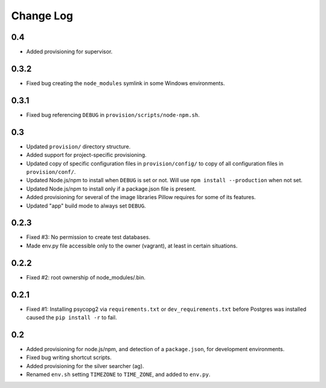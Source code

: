 ==========
Change Log
==========

0.4
=====

* Added provisioning for supervisor.

0.3.2
=====

* Fixed bug creating the ``node_modules`` symlink in some Windows environments.

0.3.1
=====

* Fixed bug referencing ``DEBUG`` in ``provision/scripts/node-npm.sh``.

0.3
===

* Updated ``provision/`` directory structure.
* Added support for project-specific provisioning.
* Updated copy of specific configuration files in ``provision/config/`` to copy of all configuration files in ``provision/conf/``.
* Updated Node.js/npm to install when ``DEBUG`` is set or not. Will use ``npm install --production`` when not set.
* Updated Node.js/npm to install only if a package.json file is present.
* Added provisioning for several of the image libraries Pillow requires for some of its features.
* Updated "app" build mode to always set ``DEBUG``.

0.2.3
=====

* Fixed #3: No permission to create test databases.
* Made env.py file accessible only to the owner (vagrant), at least in certain situations.

0.2.2
=====

* Fixed #2: root ownership of node_modules/.bin.

0.2.1
=====

* Fixed #1: Installing psycopg2 via ``requirements.txt`` or ``dev_requirements.txt`` before Postgres was installed caused the ``pip install -r`` to fail.

0.2
===

* Added provisioning for node.js/npm, and detection of a ``package.json``, for development environments.
* Fixed bug writing shortcut scripts.
* Added provisioning for the silver searcher (ag).
* Renamed ``env.sh`` setting ``TIMEZONE`` to ``TIME_ZONE``, and added to ``env.py``.
